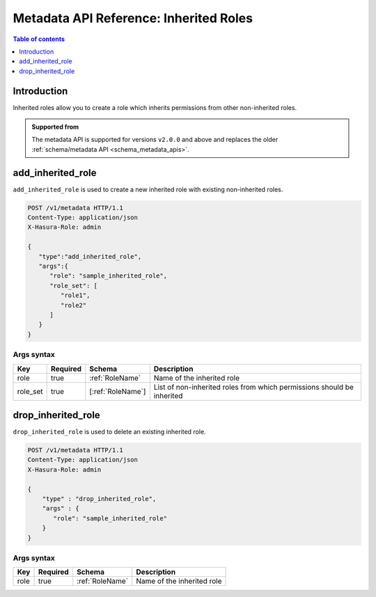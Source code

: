 .. meta::
   :description: Manage inherited roles with the Hasura metadata API
   :keywords: hasura, docs, metadata API, API reference, inherited roles, multiple roles

.. _metadata_inherited_role:

Metadata API Reference: Inherited Roles
=======================================

.. contents:: Table of contents
  :backlinks: none
  :depth: 1
  :local:

Introduction
------------

Inherited roles allow you to create a role which inherits permissions from other non-inherited roles.

.. admonition:: Supported from

  The metadata API is supported for versions ``v2.0.0`` and above and replaces the older
  :ref:`schema/metadata API <schema_metadata_apis>`.

.. _metadata_add_inherited_role:

add_inherited_role
------------------

``add_inherited_role`` is used to create a new inherited role with existing non-inherited roles.

.. code-block:: http

   POST /v1/metadata HTTP/1.1
   Content-Type: application/json
   X-Hasura-Role: admin

   {
      "type":"add_inherited_role",
      "args":{
         "role": "sample_inherited_role",
         "role_set": [
            "role1",
            "role2"
         ]
      }
   }

.. _metadata_add_inherited_role_syntax:

Args syntax
^^^^^^^^^^^

.. list-table::
   :header-rows: 1

   * - Key
     - Required
     - Schema
     - Description
   * - role
     - true
     - :ref:`RoleName`
     - Name of the inherited role
   * - role_set
     - true
     - [:ref:`RoleName`]
     - List of non-inherited roles from which permissions should be inherited

.. _metadata_drop_inherited_role:

drop_inherited_role
-------------------

``drop_inherited_role`` is used to delete an existing inherited role.

.. code-block:: http

   POST /v1/metadata HTTP/1.1
   Content-Type: application/json
   X-Hasura-Role: admin

   {
       "type" : "drop_inherited_role",
       "args" : {
          "role": "sample_inherited_role"
       }
   }

.. _metadata_drop_inherited_role_syntax:

Args syntax
^^^^^^^^^^^

.. list-table::
   :header-rows: 1

   * - Key
     - Required
     - Schema
     - Description
   * - role
     - true
     - :ref:`RoleName`
     - Name of the inherited role
